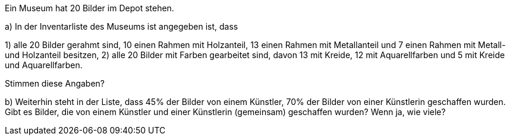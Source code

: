 Ein Museum hat 20 Bilder im Depot stehen.

a) In der Inventarliste des Museums ist angegeben ist, dass

1) alle 20 Bilder gerahmt sind, 10 einen Rahmen mit Holzanteil, 13 einen Rahmen mit Metallanteil
und 7 einen Rahmen mit Metall- und Holzanteil besitzen,
2) alle 20 Bilder mit Farben gearbeitet sind, davon 13 mit Kreide, 12 mit Aquarellfarben und 5 mit
Kreide und Aquarellfarben.

Stimmen diese Angaben?


b) Weiterhin steht in der Liste, dass 45% der Bilder von einem Künstler, 70% der Bilder von einer Künstlerin geschaffen wurden. Gibt es Bilder, die von einem Künstler und einer Künstlerin (gemeinsam)
geschaffen wurden? Wenn ja, wie viele?
